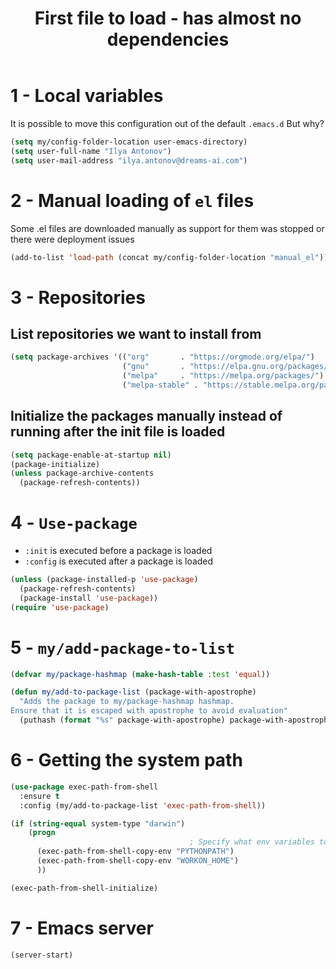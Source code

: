 #+TITLE: First file to load - has almost no dependencies
#+STARTUP: overview
#+PROPERTY: header-args :tangle yes

* 1 - Local variables
It is possible to move this configuration out of the default =.emacs.d=
But why?
#+BEGIN_SRC emacs-lisp
  (setq my/config-folder-location user-emacs-directory)
  (setq user-full-name "Ilya Antonov")
  (setq user-mail-address "ilya.antonov@dreams-ai.com")
 #+END_SRC
* 2 - Manual loading of =el= files
Some .el files are downloaded manually as support for them was stopped or there were deployment issues
#+BEGIN_SRC emacs-lisp
  (add-to-list 'load-path (concat my/config-folder-location "manual_el"))
#+END_SRC
* 3 - Repositories
** List repositories we want to install from
#+BEGIN_SRC emacs-lisp
  (setq package-archives '(("org"       . "https://orgmode.org/elpa/")
                           ("gnu"       . "https://elpa.gnu.org/packages/")
                           ("melpa"     . "https://melpa.org/packages/")
                           ("melpa-stable" . "https://stable.melpa.org/packages/")))
 #+END_SRC
** Initialize the packages manually instead of running after the init file is loaded
#+BEGIN_SRC emacs-lisp
  (setq package-enable-at-startup nil)
  (package-initialize)
  (unless package-archive-contents
    (package-refresh-contents))
 #+END_SRC
* 4 - =Use-package=
- =:init= is executed before a package is loaded
- =:config= is executed after a package is loaded
#+BEGIN_SRC emacs-lisp
  (unless (package-installed-p 'use-package)
    (package-refresh-contents)
    (package-install 'use-package))
  (require 'use-package)
#+END_SRC
* 5 - =my/add-package-to-list=
#+BEGIN_SRC emacs-lisp
  (defvar my/package-hashmap (make-hash-table :test 'equal))

  (defun my/add-to-package-list (package-with-apostrophe)
    "Adds the package to my/package-hashmap hashmap.
  Ensure that it is escaped with apostrophe to avoid evaluation"
    (puthash (format "%s" package-with-apostrophe) package-with-apostrophe my/package-hashmap))
 #+END_SRC
* 6 - Getting the system path
#+BEGIN_SRC emacs-lisp
  (use-package exec-path-from-shell
    :ensure t
    :config (my/add-to-package-list 'exec-path-from-shell))

  (if (string-equal system-type "darwin")
      (progn
                                          ; Specify what env variables to load into emacs for an os-x system
        (exec-path-from-shell-copy-env "PYTHONPATH")
        (exec-path-from-shell-copy-env "WORKON_HOME")
        ))

  (exec-path-from-shell-initialize)
 #+END_SRC
* 7 - Emacs server
#+BEGIN_SRC emacs-lisp
  (server-start)
 #+END_SRC
